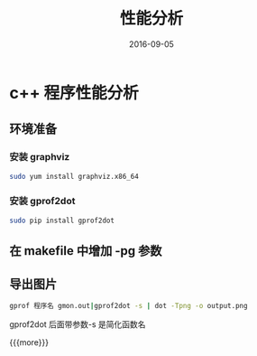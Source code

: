 #+TITLE: 性能分析
#+DATE: 2016-09-05
#+LAYOUT: post
#+CATEGORIES: notes 
#+TAGS: gprof

* c++ 程序性能分析 
** 环境准备
*** 安装 graphviz
    #+BEGIN_SRC sh
      sudo yum install graphviz.x86_64
    #+END_SRC
*** 安装 gprof2dot

    #+BEGIN_SRC sh
      sudo pip install gprof2dot
    #+END_SRC

** 在 makefile 中增加 -pg 参数
** 导出图片

   #+BEGIN_SRC sh
     gprof 程序名 gmon.out|gprof2dot -s | dot -Tpng -o output.png
   #+END_SRC
   gprof2dot 后面带参数-s 是简化函数名

{{{more}}}

